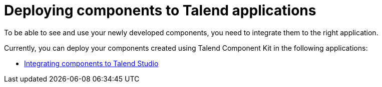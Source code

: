 = Deploying components to Talend applications
:page-partial:
:page-documentationindex-index: 7500
:page-documentationindex-label: Integrating components
:page-documentationindex-icon: share-square
:page-documentationindex-description: Learn how to deploy your custom components to the Studio and Talend applications
:description: Get an overview of how to integrate your components created using Talend Component Kit to Talend Studio or to other Talend applications.
:keywords: integration, deployment

To be able to see and use your newly developed components, you need to integrate them to the right application.

Currently, you can deploy your components created using Talend Component Kit in the following applications: 

* xref:studio.adoc[Integrating components to Talend Studio]
